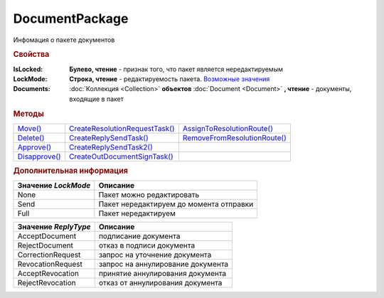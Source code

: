 DocumentPackage
===============

Инфомация о пакете документов


.. rubric:: Свойства

:IsLocked:
  **Булево, чтение** - признак того, что пакет является нередактируемым

:LockMode:
  **Строка, чтение** - редактируемость пакета. |DocumentPackage-LockMode|_

:Documents:
  :doc:`Коллекция <Collection>` **объектов** :doc:`Document <Document>` **, чтение** - документы, входящие в пакет



.. rubric:: Методы

+-------------------------------+------------------------------------------------+----------------------------------------------+
| |DocumentPackage-Move|_       | |DocumentPackage-CreateResolutionRequestTask|_ | |DocumentPackage-AssignToResolutionRoute|_   |
+-------------------------------+------------------------------------------------+----------------------------------------------+
| |DocumentPackage-Delete|_     | |DocumentPackage-CreateReplySendTask|_         | |DocumentPackage-RemoveFromResolutionRoute|_ |
+-------------------------------+------------------------------------------------+----------------------------------------------+
| |DocumentPackage-Approve|_    | |DocumentPackage-CreateReplySendTask2|_        |                                              |
+-------------------------------+------------------------------------------------+----------------------------------------------+
| |DocumentPackage-Disapprove|_ | |DocumentPackage-CreateOutDocumentSignTask|_   |                                              |
+-------------------------------+------------------------------------------------+----------------------------------------------+

.. |DocumentPackage-Move| replace:: Move()
.. |DocumentPackage-Delete| replace:: Delete()
.. |DocumentPackage-Approve| replace:: Approve()
.. |DocumentPackage-Disapprove| replace:: Disapprove()
.. |DocumentPackage-CreateResolutionRequestTask| replace:: CreateResolutionRequestTask()
.. |DocumentPackage-CreateReplySendTask| replace:: CreateReplySendTask()
.. |DocumentPackage-CreateReplySendTask2| replace:: CreateReplySendTask2()
.. |DocumentPackage-CreateOutDocumentSignTask| replace:: CreateOutDocumentSignTask()
.. |DocumentPackage-AssignToResolutionRoute| replace:: AssignToResolutionRoute()
.. |DocumentPackage-RemoveFromResolutionRoute| replace:: RemoveFromResolutionRoute()



.. _DocumentPackage-Move:
.. method:: DocumentPackage.Move(DepartmentID)

  :DepartmentID: ``строка`` идентификатор подразделения

  Перемещает документы в указанное подразделение. Идентификатор головного подразделения всегда ``00000000-0000-0000-0000-000000000000``



.. _DocumentPackage-Delete:
.. method:: DocumentPackage.Delete()

  Помечает документы как удалённый



.. _DocumentPackage-Approve:
.. method:: DocumentPackage.Approve([Comment])

  :Comment: ``строка`` комментарий, который будет добавлен при согласовании документов пакета

  Согласует документы пакета



.. _DocumentPackage-Disapprove:
.. method:: DocumentPackage.Disapprove([Comment])

  :Comment: ``строка`` комментарий, который будет добавлен при отказе согласования документов пакета

  Отказывает в согласовании документов пакета



.. _DocumentPackage-CreateResolutionRequestTask:
.. method:: DocumentPackage.CreateResolutionRequestTask()

  Создает :doc:`задание для отправки запроса согласования <ResolutionRequestTask>`



.. _DocumentPackage-CreateReplySendTask:
.. method:: DocumentPackage.CreateReplySendTask(ReplyType="AcceptDocument")

  :ReplyType: ``Строка`` Тип ответа. |DocumentPackage-ReplyType|_

  Создает :doc:`задание на выполнение ответного действия с пакетом документов <ReplySendTask>`

  .. deprecated:: 5.27.0
    Используйте :func:`DocumentPackage.CreateReplySendTask2`



.. _DocumentPackage-CreateReplySendTask2:
.. method:: DocumentPackage.CreateReplySendTask2(ReplyType="AcceptDocument")

  :ReplyType: ``Строка`` Тип ответа. |DocumentPackage-ReplyType|_

  Создает :doc:`задание на выполнение ответного действия с пакетом документов <ReplySendTask2>`

  .. versionadded:: 5.27.0



.. _DocumentPackage-CreateOutDocumentSignTask:
.. method:: DocumentPackage.CreateOutDocumentSignTask()

  Создает :doc:`задание на подписание и отправку исходящего документа с отложенной отправкой <OutDocumentSignTask>`



.. _DocumentPackage-AssignToResolutionRoute:
.. method:: DocumentPackage.AssignToResolutionRoute(RouteId[, Comment])

  :RouteId: ``строка`` Идентификатор маршрута
  :Comment: ``строка`` Комментарий, который будет добавлен при постановке документов на маршрут

  Ставит документы на маршрут согласования. Получить доступные маршруты согласования можно методом :func:`Organization.GetResolutionRoutes`


.. _DocumentPackage-RemoveFromResolutionRoute:
.. method:: DocumentPackage.RemoveFromResolutionRoute(RouteId[, Comment])

  :RouteId: ``строка`` Идентификатор маршрута
  :Comment: ``строка`` Комментарий, который будет добавлен при снятии документов с маршрута

  Снимает документы с маршрута согласования



.. rubric:: Дополнительная информация


.. |DocumentPackage-LockMode| replace:: Возможные значения

.. _DocumentPackage-LockMode:

=================== =======================================
Значение *LockMode* Описание
=================== =======================================
None                Пакет можно редактировать
Send                Пакет нередактируем до момента отправки
Full                Пакет нередактируем
=================== =======================================

.. |DocumentPackage-ReplyType| replace:: Возможные значения

.. _DocumentPackage-ReplyType:

==================== =================================
Значение *ReplyType* Описание
==================== =================================
AcceptDocument       подписание документа
RejectDocument       отказ в подписи документа
CorrectionRequest    запроc на уточнение документа
RevocationRequest    запроc на аннулирование документа
AcceptRevocation     принятие аннулирования документа
RejectRevocation     отказ от аннулирования документа
==================== =================================
